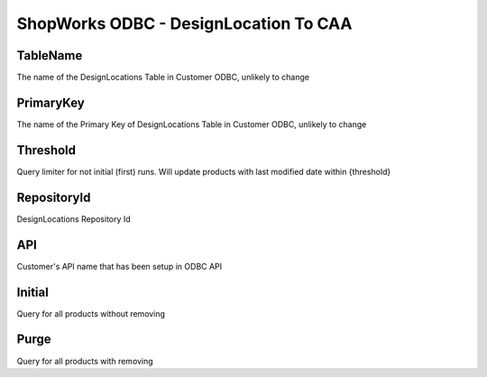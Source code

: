 ShopWorks ODBC - DesignLocation To CAA
===========================================

.. code-block:: json
  :linenos:

    "Config": {
        "TableName": "DesignLocations",
        "PrimaryKey": "ID_DesignLoc",
        "MaxField": "id_Design",
        "Threshold": 3,
        "RepositoryId": "62bdeb622c68cc8d86278699",
        "API": "seaside",
        "Initial":false,
        "Purge":false,
    }

TableName
""""""""""""""""""""""""""""""""""""""""""

The name of the DesignLocations Table in Customer ODBC, unlikely to change

PrimaryKey
""""""""""""""""""""""""""""""""""""""""""

The name of the Primary Key of DesignLocations Table in Customer ODBC, unlikely to change

Threshold
""""""""""""""""""""""""""""""""""""""""""

Query limiter for not initial (first) runs. Will update products with last modified date within {threshold}

RepositoryId
""""""""""""""""""""""""""""""""""""""""""

DesignLocations Repository Id

API
""""""""""""""""""""""""""""""""""""""""""

Customer's API name that has been setup in ODBC API

Initial
""""""""""""""""""""""""""""""""""""""""""

Query for all products without removing

Purge
""""""""""""""""""""""""""""""""""""""""""

Query for all products with removing
